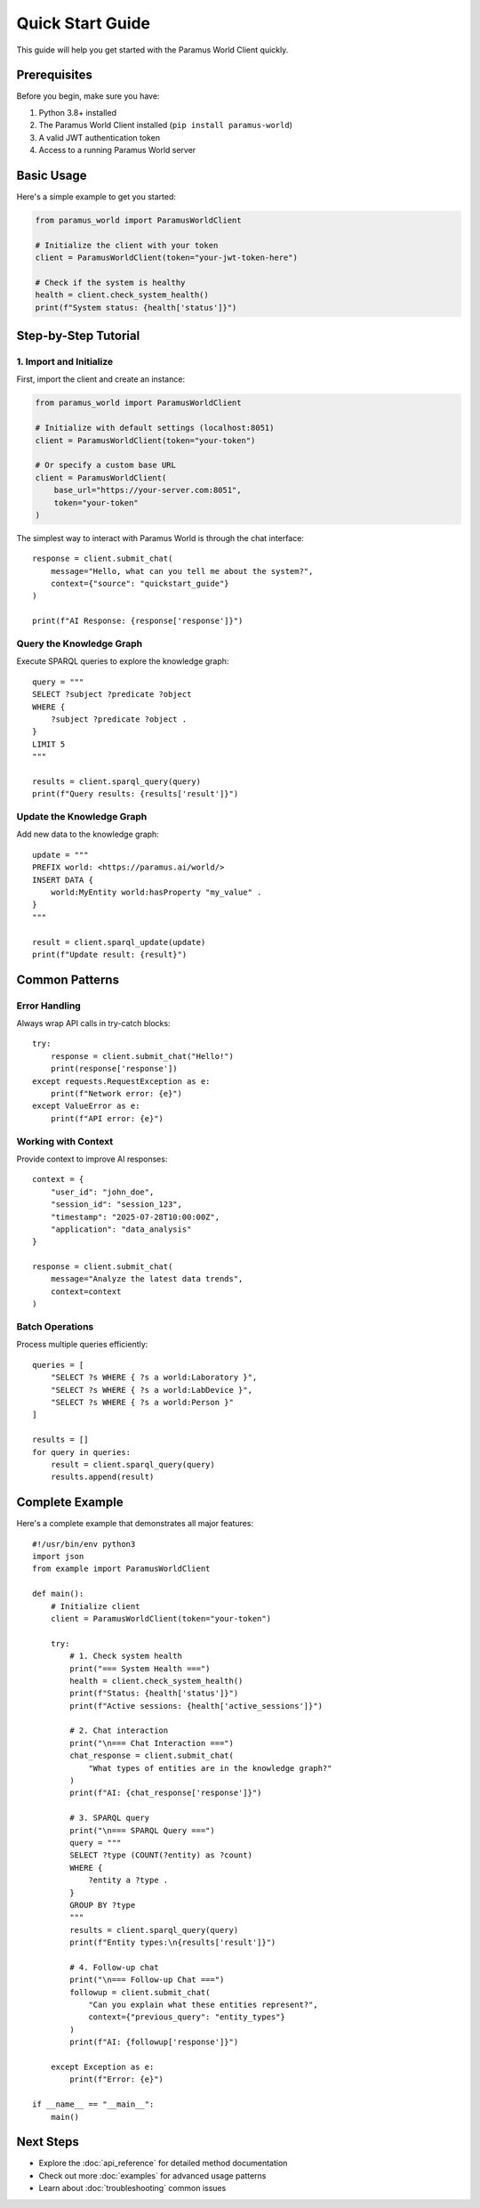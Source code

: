 Quick Start Guide
=================

This guide will help you get started with the Paramus World Client quickly.

Prerequisites
-------------

Before you begin, make sure you have:

1. Python 3.8+ installed
2. The Paramus World Client installed (``pip install paramus-world``)
3. A valid JWT authentication token
4. Access to a running Paramus World server

Basic Usage
-----------

Here's a simple example to get you started:

.. code-block:: python

   from paramus_world import ParamusWorldClient

   # Initialize the client with your token
   client = ParamusWorldClient(token="your-jwt-token-here")

   # Check if the system is healthy
   health = client.check_system_health()
   print(f"System status: {health['status']}")

Step-by-Step Tutorial
---------------------

1. Import and Initialize
~~~~~~~~~~~~~~~~~~~~~~~~

First, import the client and create an instance:

.. code-block:: python

   from paramus_world import ParamusWorldClient
   
   # Initialize with default settings (localhost:8051)
   client = ParamusWorldClient(token="your-token")
   
   # Or specify a custom base URL
   client = ParamusWorldClient(
       base_url="https://your-server.com:8051",
       token="your-token"
   )

The simplest way to interact with Paramus World is through the chat interface::

    response = client.submit_chat(
        message="Hello, what can you tell me about the system?",
        context={"source": "quickstart_guide"}
    )
    
    print(f"AI Response: {response['response']}")

Query the Knowledge Graph
~~~~~~~~~~~~~~~~~~~~~~~~~

Execute SPARQL queries to explore the knowledge graph::

    query = """
    SELECT ?subject ?predicate ?object
    WHERE {
        ?subject ?predicate ?object .
    }
    LIMIT 5
    """
    
    results = client.sparql_query(query)
    print(f"Query results: {results['result']}")

Update the Knowledge Graph
~~~~~~~~~~~~~~~~~~~~~~~~~

Add new data to the knowledge graph::

    update = """
    PREFIX world: <https://paramus.ai/world/>
    INSERT DATA {
        world:MyEntity world:hasProperty "my_value" .
    }
    """
    
    result = client.sparql_update(update)
    print(f"Update result: {result}")

Common Patterns
--------------

Error Handling
~~~~~~~~~~~~~

Always wrap API calls in try-catch blocks::

    try:
        response = client.submit_chat("Hello!")
        print(response['response'])
    except requests.RequestException as e:
        print(f"Network error: {e}")
    except ValueError as e:
        print(f"API error: {e}")

Working with Context
~~~~~~~~~~~~~~~~~~

Provide context to improve AI responses::

    context = {
        "user_id": "john_doe",
        "session_id": "session_123",
        "timestamp": "2025-07-28T10:00:00Z",
        "application": "data_analysis"
    }
    
    response = client.submit_chat(
        message="Analyze the latest data trends",
        context=context
    )

Batch Operations
~~~~~~~~~~~~~~~

Process multiple queries efficiently::

    queries = [
        "SELECT ?s WHERE { ?s a world:Laboratory }",
        "SELECT ?s WHERE { ?s a world:LabDevice }",
        "SELECT ?s WHERE { ?s a world:Person }"
    ]
    
    results = []
    for query in queries:
        result = client.sparql_query(query)
        results.append(result)

Complete Example
---------------

Here's a complete example that demonstrates all major features::

    #!/usr/bin/env python3
    import json
    from example import ParamusWorldClient
    
    def main():
        # Initialize client
        client = ParamusWorldClient(token="your-token")
        
        try:
            # 1. Check system health
            print("=== System Health ===")
            health = client.check_system_health()
            print(f"Status: {health['status']}")
            print(f"Active sessions: {health['active_sessions']}")
            
            # 2. Chat interaction
            print("\n=== Chat Interaction ===")
            chat_response = client.submit_chat(
                "What types of entities are in the knowledge graph?"
            )
            print(f"AI: {chat_response['response']}")
            
            # 3. SPARQL query
            print("\n=== SPARQL Query ===")
            query = """
            SELECT ?type (COUNT(?entity) as ?count)
            WHERE {
                ?entity a ?type .
            }
            GROUP BY ?type
            """
            results = client.sparql_query(query)
            print(f"Entity types:\n{results['result']}")
            
            # 4. Follow-up chat
            print("\n=== Follow-up Chat ===")
            followup = client.submit_chat(
                "Can you explain what these entities represent?",
                context={"previous_query": "entity_types"}
            )
            print(f"AI: {followup['response']}")
            
        except Exception as e:
            print(f"Error: {e}")
    
    if __name__ == "__main__":
        main()

Next Steps
----------

* Explore the :doc:`api_reference` for detailed method documentation
* Check out more :doc:`examples` for advanced usage patterns
* Learn about :doc:`troubleshooting` common issues
